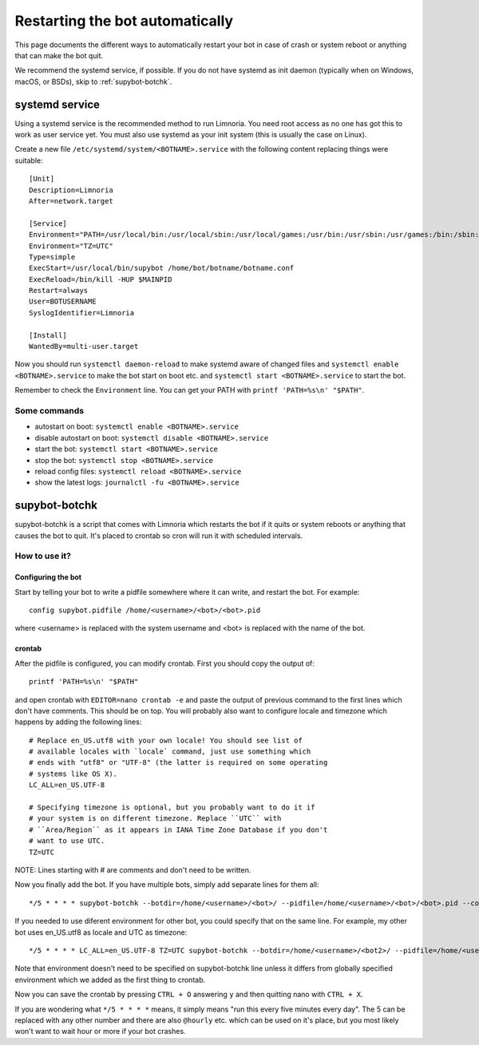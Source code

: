 ################################
Restarting the bot automatically
################################

This page documents the different ways to automatically restart your bot
in case of crash or system reboot or anything that can make the bot quit.

We recommend the systemd service, if possible.
If you do not have systemd as init daemon (typically when on Windows, macOS, or BSDs),
skip to :ref:`supybot-botchk`.

.. _systemd-service:

systemd service
===============

Using a systemd service is the recommended method to run Limnoria.
You need root access as no one has got this to work as user service yet.
You must also use systemd as your init system (this is usually the case
on Linux).

Create a new file ``/etc/systemd/system/<BOTNAME>.service`` with the
following content replacing things were suitable::

    [Unit]
    Description=Limnoria
    After=network.target

    [Service]
    Environment="PATH=/usr/local/bin:/usr/local/sbin:/usr/local/games:/usr/bin:/usr/sbin:/usr/games:/bin:/sbin:/bin:/opt/local/bin:/opt/local/sbin:/opt/local/games"
    Environment="TZ=UTC"
    Type=simple
    ExecStart=/usr/local/bin/supybot /home/bot/botname/botname.conf
    ExecReload=/bin/kill -HUP $MAINPID
    Restart=always
    User=BOTUSERNAME
    SyslogIdentifier=Limnoria

    [Install]
    WantedBy=multi-user.target

Now you should run ``systemctl daemon-reload`` to make systemd aware
of changed files and ``systemctl enable <BOTNAME>.service`` to make the
bot start on boot etc. and ``systemctl start <BOTNAME>.service`` to start
the bot.

Remember to check the ``Environment`` line. You can get your PATH with
``printf 'PATH=%s\n' "$PATH"``.

Some commands
-------------

* autostart on boot: ``systemctl enable <BOTNAME>.service``
* disable autostart on boot: ``systemctl disable <BOTNAME>.service``
* start the bot: ``systemctl start <BOTNAME>.service``
* stop the bot: ``systemctl stop <BOTNAME>.service``
* reload config files: ``systemctl reload <BOTNAME>.service``
* show the latest logs: ``journalctl -fu <BOTNAME>.service``

.. _supybot-botchk:

supybot-botchk
==============

supybot-botchk is a script that comes with Limnoria which restarts the bot
if it quits or system reboots or anything that causes the bot to quit. It's
placed to crontab so cron will run it with scheduled intervals.

How to use it?
--------------

Configuring the bot
^^^^^^^^^^^^^^^^^^^

Start by telling your bot to write a pidfile somewhere where it can write,
and restart the bot. For example::

    config supybot.pidfile /home/<username>/<bot>/<bot>.pid

where <username> is replaced with the system username and <bot> is replaced
with the name of the bot.

crontab
^^^^^^^

After the pidfile is configured, you can modify crontab. First you should
copy the output of::

    printf 'PATH=%s\n' "$PATH"

and open crontab with ``EDITOR=nano crontab -e`` and paste the output of
previous command to the first lines which don't have comments. This should
be on top. You will probably also want to configure locale and timezone
which happens by adding the following lines::

    # Replace en_US.utf8 with your own locale! You should see list of
    # available locales with `locale` command, just use something which
    # ends with "utf8" or "UTF-8" (the latter is required on some operating
    # systems like OS X).
    LC_ALL=en_US.UTF-8
    
    # Specifying timezone is optional, but you probably want to do it if
    # your system is on different timezone. Replace ``UTC`` with 
    # ``Area/Region`` as it appears in IANA Time Zone Database if you don't
    # want to use UTC.
    TZ=UTC

NOTE: Lines starting with # are comments and don't need to be written.

Now you finally add the bot. If you have multiple bots, simply add separate
lines for them all::

    */5 * * * * supybot-botchk --botdir=/home/<username>/<bot>/ --pidfile=/home/<username>/<bot>/<bot>.pid --conffile=/home/<username>/<bot>/<bot>.conf

If you needed to use diferent environment for other bot, you could specify
that on the same line. For example, my other bot uses en_US.utf8 as locale
and UTC as timezone::

    */5 * * * * LC_ALL=en_US.UTF-8 TZ=UTC supybot-botchk --botdir=/home/<username>/<bot2>/ --pidfile=/home/<username>/<bot2>/<bot2>.pid --conffile=/home/<username>/<bot2>/<bot2>.conf

Note that environment doesn't need to be specified on supybot-botchk line
unless it differs from globally specified environment which we added as the
first thing to crontab.

Now you can save the crontab by pressing ``CTRL + O`` answering ``y`` and
then quitting nano with ``CTRL + X``.

If you are wondering what ``*/5 * * * *`` means, it simply means "run this
every five minutes every day". The 5 can be replaced with any other number
and there are also ``@hourly`` etc. which can be used on it's place, but
you most likely won't want to wait hour or more if your bot crashes.
